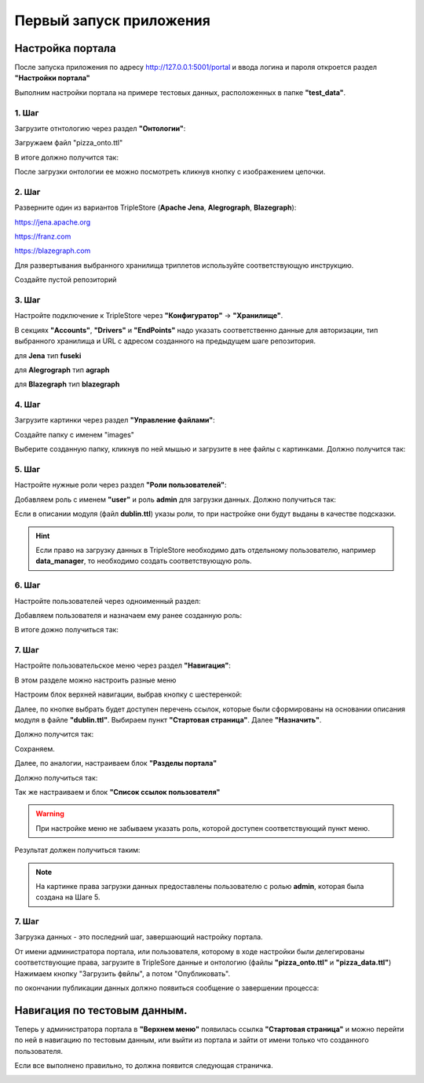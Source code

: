 .. highlight:: shell

============
Первый запуск приложения
============

Настройка портала
------------
После запуска приложения по адресу http://127.0.0.1:5001/portal и ввода логина и пароля откроется раздел **"Настройки портала"**

Выполним настройки портала на примере тестовых данных, расположенных в папке **"test_data"**.

.. image:: screenshot_6.png
  :width: 90 %
  :align: center

1. Шаг
`````````````

Загрузите отнтологию через раздел **"Онтологии"**:

.. image:: screenshot_7.png
  :width: 60 %
  :align: center
  
Загружаем файл "pizza_onto.ttl"

.. image:: screenshot_8.png
  :width: 40 %
  :align: center

В итоге должно получится так:

.. image:: screenshot_9.png
  :width: 90 %
  :align: center

После загрузки онтологии ее можно посмотреть кликнув кнопку с изображением цепочки.

.. image:: screenshot_10.png
  :width: 90 %
  :align: center

2. Шаг
`````````````

Разверните один из вариантов TripleStore (**Apache Jena**, **Alegrograph**, **Blazegraph**):

https://jena.apache.org

https://franz.com

https://blazegraph.com

Для развертывания выбранного хранилища триплетов используйте соответствующую инструкцию.

Создайте пустой репозиторий

3. Шаг
`````````````

Настройте подключение к TripleStore через **"Конфигуратор"** -> **"Хранилище"**.

.. image:: screenshot_11.png
  :width: 70 %
  :align: center

В секциях **"Accounts"**, **"Drivers"** и **"EndPoints"** надо указать соответственно данные для авторизации, тип выбранного хранилища и URL с адресом созданного на предыдущем шаге репозитория.

для **Jena** тип **fuseki**

для **Alegrograph** тип **agraph**

для **Blazegraph** тип **blazegraph**

.. image:: screenshot_12.png
  :width: 50 %
  :align: center

4. Шаг
`````````````

Загрузите картинки через раздел **"Управление файлами"**:

.. image:: screenshot_13.png
  :width: 70 %
  :align: center

Создайте папку с именем "images"

.. image:: screenshot_14.png
  :width: 30 %
  :align: center

Выберите созданную папку, кликнув по ней мышью и загрузите в нее файлы с картинками. Должно получится так:

.. image:: screenshot_15.png
  :width: 70 %
  :align: center
  
5. Шаг
`````````````

Настройте нужные роли через раздел **"Роли пользователей"**:

Добавляем роль с именем **"user"** и роль **admin** для загрузки данных. Должно получиться так:

.. image:: screenshot_16.png
  :width: 70 %
  :align: center

Если в описании модуля (файл **dublin.ttl**) указы роли, то при настройке они будут выданы в качестве подсказки.

.. hint:: Если право на загрузку данных в TripleStore необходимо дать отдельному пользователю, например **data_manager**, то необходимо создать соответствующую роль.

6. Шаг
`````````````

Настройте пользователей через одноименный раздел:

Добавляем пользователя и назначаем ему ранее созданную роль:

.. image:: screenshot_17.png
  :width: 40 %
  :align: center

В итоге дожно получиться так:

.. image:: screenshot_18.png
  :width: 70 %
  :align: center

7. Шаг
`````````````

Настройте пользовательское меню через раздел **"Навигация"**:

В этом разделе можно настроить разные меню

.. image:: screenshot_19.png
  :width: 70 %
  :align: center

Настроим блок верхней навигации, выбрав кнопку с шестеренкой:

.. image:: screenshot_20.png
  :width: 70 %
  :align: center

Далее, по кнопке выбрать будет доступен перечень ссылок, которые были сформированы на основании описания модуля в файле **"dublin.ttl"**.
Выбираем пункт **"Стартовая страница"**. Далее **"Назначить"**.

.. image:: screenshot_21.png
  :width: 40 %
  :align: center

Должно получится так:

.. image:: screenshot_22.png
  :width: 70 %
  :align: center

Сохраняем.

Далее, по аналогии, настраиваем блок **"Разделы портала"**

.. image:: screenshot_23.png
  :width: 70 %
  :align: center

Должно получиться так:

.. image:: screenshot_24.png
  :width: 70 %
  :align: center

Так же настраиваем и блок **"Список ссылок пользователя"**

.. warning:: При настройке меню не забываем указать роль, которой доступен соответствующий пункт меню.

Результат должен получиться таким:

.. image:: screenshot_25.png
  :width: 70 %
  :align: center

.. note:: На картинке права загрузки данных предоставлены пользователю с ролью **admin**, которая была создана на Шаге 5.

7. Шаг
`````````````

Загрузка данных - это последний шаг, завершающий настройку портала.

От имени администратора портала, или пользователя, которому в ходе настройки были делегированы соответствующие права, загрузите в TripleSore данные и онтологию (файлы **"pizza_onto.ttl"** и **"pizza_data.ttl"**)
Нажимаем кнопку "Загрузить фвйлы", а потом "Опубликовать".

.. image:: screenshot_26.png
  :width: 70 %
  :align: center

по окончании публикации данных должно появиться сообщение о завершении процесса:

.. image:: screenshot_27.png
  :width: 40 %
  :align: center


Навигация по тестовым данным.
------------

Теперь у администратора портала в **"Верхнем меню"** появилась ссылка **"Стартовая страница"** и можно перейти по ней в навигацию по  тестовым данным,
или выйти из портала и зайти от имени только что созданного пользователя.

Если все выполнено правильно, то должна появится следующая страничка.

.. image:: screenshot_25.png
  :width: 90 %
  :align: center
